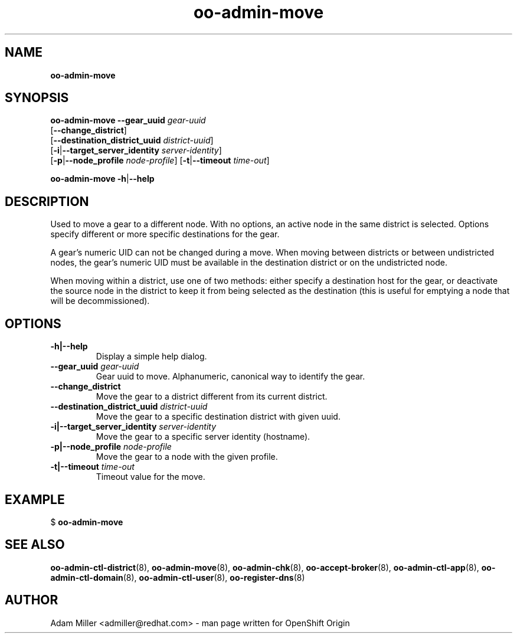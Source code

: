 .\" Text automatically generated by txt2man
.TH oo-admin-move  "08 October 2013" "" ""
.SH NAME
\fBoo-admin-move
\fB
.SH SYNOPSIS
.nf
.fam C
\fBoo-admin-move\fP \fB--gear_uuid\fP \fIgear-uuid\fP 
[\fB--change_district\fP]
[\fB--destination_district_uuid\fP \fIdistrict-uuid\fP]
[\fB-i\fP|\fB--target_server_identity\fP \fIserver-identity\fP]
[\fB-p\fP|\fB--node_profile\fP \fInode-profile\fP] [\fB-t\fP|\fB--timeout\fP \fItime-out\fP]

\fBoo-admin-move\fP \fB-h\fP|\fB--help\fP

.fam T
.fi
.fam T
.fi
.SH DESCRIPTION
Used to move a gear to a different node. With no options, an active
node in the same district is selected. Options specify different or
more specific destinations for the gear.
.PP
A gear's numeric UID can not be changed during a move. When moving
between districts or between undistricted nodes, the gear's numeric UID
must be available in the destination district or on the undistricted
node.
.PP
When moving within a district, use one of two methods: either specify
a destination host for the gear, or deactivate the source node in the
district to keep it from being selected as the destination (this is
useful for emptying a node that will be decommissioned).
.SH OPTIONS
.TP
.B
\fB-h\fP|\fB--help\fP
Display a simple help dialog.
.TP
.B
\fB--gear_uuid\fP \fIgear-uuid\fP
Gear uuid to move. Alphanumeric, canonical way to identify the gear.
.TP
.B
\fB--change_district\fP
Move the gear to a district different from its current district.
.TP
.B
\fB--destination_district_uuid\fP \fIdistrict-uuid\fP
Move the gear to a specific destination district with given uuid.
.TP
.B
\fB-i\fP|\fB--target_server_identity\fP \fIserver-identity\fP
Move the gear to a specific server identity (hostname).
.TP
.B
\fB-p\fP|\fB--node_profile\fP \fInode-profile\fP
Move the gear to a node with the given profile.
.TP
.B
\fB-t\fP|\fB--timeout\fP \fItime-out\fP
Timeout value for the move.
.SH EXAMPLE

$ \fBoo-admin-move\fP
.SH SEE ALSO
\fBoo-admin-ctl-district\fP(8), \fBoo-admin-move\fP(8),
\fBoo-admin-chk\fP(8), \fBoo-accept-broker\fP(8), 
\fBoo-admin-ctl-app\fP(8), \fBoo-admin-ctl-domain\fP(8),
\fBoo-admin-ctl-user\fP(8), \fBoo-register-dns\fP(8)
.SH AUTHOR
Adam Miller <admiller@redhat.com> - man page written for OpenShift Origin 
